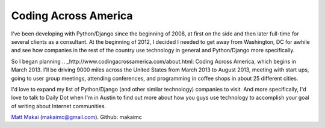 Coding Across America
=====================

I've been developing with Python/Django since the beginning of 2008, at
first on the side and then later full-time for several clients as a consultant.
At the beginning of 2012, I decided I needed to get away from Washington, DC
for awhile and see how companies in the rest of the country use technology
in general and Python/Django more specifically.

So I began planning .. _http://www.codingacrossamerica.com/about.html: Coding Across America, which begins in March 2013. I'll be driving 9000 miles across
the United States from March 2013 to August 2013, meeting with start ups,
going to user group meetings, attending conferences, and programming in coffee
shops in about 25 different cities.

I'd love to expand my list of Python/Django (and other similar technology) 
companies to visit. And more specifically, I'd love to talk to Daily Dot when
I'm in Austin to find out more about how you guys use technology to accomplish
your goal of writing about Internet communities.

`Matt Makai <http://www.mattmakai.com/>`_ (makaimc@gmail.com). Github: makaimc

